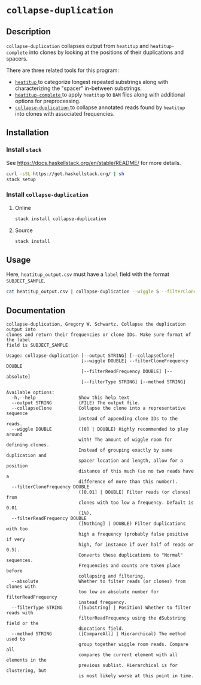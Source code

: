 * =collapse-duplication=

** Description

=collapse-duplication= collapses output from =heatitup= and =heatitup-complete=
into clones by looking at the positions of their duplications and spacers.

There are three related tools for this program:

- [[https://github.com/GregorySchwartz/heatitup][ =heatitup= ]] to categorize longest repeated substrings along with
  characterizing the "spacer" in-between substrings.
- [[https://github.com/GregorySchwartz/heatitup-complete][ =heatitup-complete= ]]
  to apply =heatitup= to =BAM= files along with additional options for
  preprocessing.
- [[https://github.com/GregorySchwartz/collapse-duplication][ =collapse-duplication= ]] to collapse annotated reads found by =heatitup= into
  clones with associated frequencies.

** Installation

*** Install =stack=

See [[https://docs.haskellstack.org/en/stable/README/]] for more details.

#+BEGIN_SRC sh
curl -sSL https://get.haskellstack.org/ | sh
stack setup
#+END_SRC

*** Install =collapse-duplication=

**** Online

#+BEGIN_SRC sh
stack install collapse-duplication
#+END_SRC

**** Source

#+BEGIN_SRC sh
stack install
#+END_SRC

** Usage

Here, =heatitup_output.csv= must have a =label= field with the format =SUBJECT_SAMPLE=.

#+BEGIN_SRC sh
cat heatitup_output.csv | collapse-duplication --wiggle 5 --filterCloneFrequency 0.01 --collapseClone
#+END_SRC

** Documentation

#+BEGIN_EXAMPLE
collapse-duplication, Gregory W. Schwartz. Collapse the duplication output into
clones and return their frequencies or clone IDs. Make sure format of the label
field is SUBJECT_SAMPLE

Usage: collapse-duplication [--output STRING] [--collapseClone]
                            [--wiggle DOUBLE] --filterCloneFrequency DOUBLE
                            [--filterReadFrequency DOUBLE] [--absolute]
                            [--filterType STRING] [--method STRING]

Available options:
  -h,--help                Show this help text
  --output STRING          (FILE) The output file.
  --collapseClone          Collapse the clone into a representative sequence
                           instead of appending clone IDs to the reads.
  --wiggle DOUBLE          ([0] | DOUBLE) Highly recommended to play around
                           with! The amount of wiggle room for defining clones.
                           Instead of grouping exactly by same duplication and
                           spacer location and length, allow for a position
                           distance of this much (so no two reads have a
                           difference of more than this number).
  --filterCloneFrequency DOUBLE
                           ([0.01] | DOUBLE) Filter reads (or clones) from
                           clones with too low a frequency. Default is 0.01
                           (1%).
  --filterReadFrequency DOUBLE
                           ([Nothing] | DOUBLE) Filter duplications with too
                           high a frequency (probably false positive if very
                           high, for instance if over half of reads or 0.5).
                           Converts these duplications to "Normal" sequences.
                           Frequencies and counts are taken place before
                           collapsing and filtering.
  --absolute               Whether to filter reads (or clones) from clones with
                           too low an absolute number for filterReadFrequency
                           instead frequency.
  --filterType STRING      ([Substring] | Position) Whether to filter reads with
                           filterReadFrequency using the dSubstring field or the
                           dLocations field.
  --method STRING          ([CompareAll] | Hierarchical) The method used to
                           group together wiggle room reads. Compare all
                           compares the current element with all elements in the
                           previous sublist. Hierarchical is for clustering, but
                           is most likely worse at this point in time.
#+END_EXAMPLE
